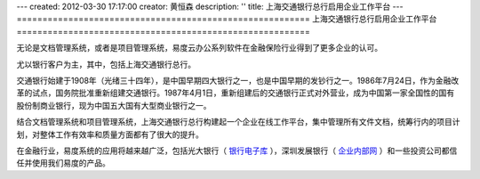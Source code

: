 ---
created: 2012-03-30 17:17:00
creator: 黄恒森
description: ''
title: 上海交通银行总行启用企业工作平台
---
=========================================================
上海交通银行总行启用企业工作平台
=========================================================

.. image:: img/bankcomm.png
   :width: 431
   :alt: 上海交通银行总行启用企业工作平台

无论是文档管理系统，或者是项目管理系统，易度云办公系列软件在金融保险行业得到了更多企业的认可。

尤以银行客户为主，其中，包括上海交通银行总行。

交通银行始建于1908年（光绪三十四年），是中国早期四大银行之一，也是中国早期的发钞行之一。1986年7月24日，作为金融改革的试点，国务院批准重新组建交通银行。1987年4月1日，重新组建后的交通银行正式对外营业，成为中国第一家全国性的国有股份制商业银行，现为中国五大国有大型商业银行之一。

结合文档管理系统和项目管理系统，上海交通银行总行构建起一个企业在线工作平台，集中管理所有文件文档，统筹行内的项目计划，对整体工作有效率和质量方面都有了很大的提升。

在金融行业，易度系统的应用将越来越广泛，包括光大银行（ `银行电子库 <http://www.edodocs.com/cases/financial/cbk.rst>`_ ），深圳发展银行（ `企业内部网 <http://www.edodocs.com/cases/financial/guangda.rst>`_ ）和一些投资公司都信任并使用我们易度的产品。